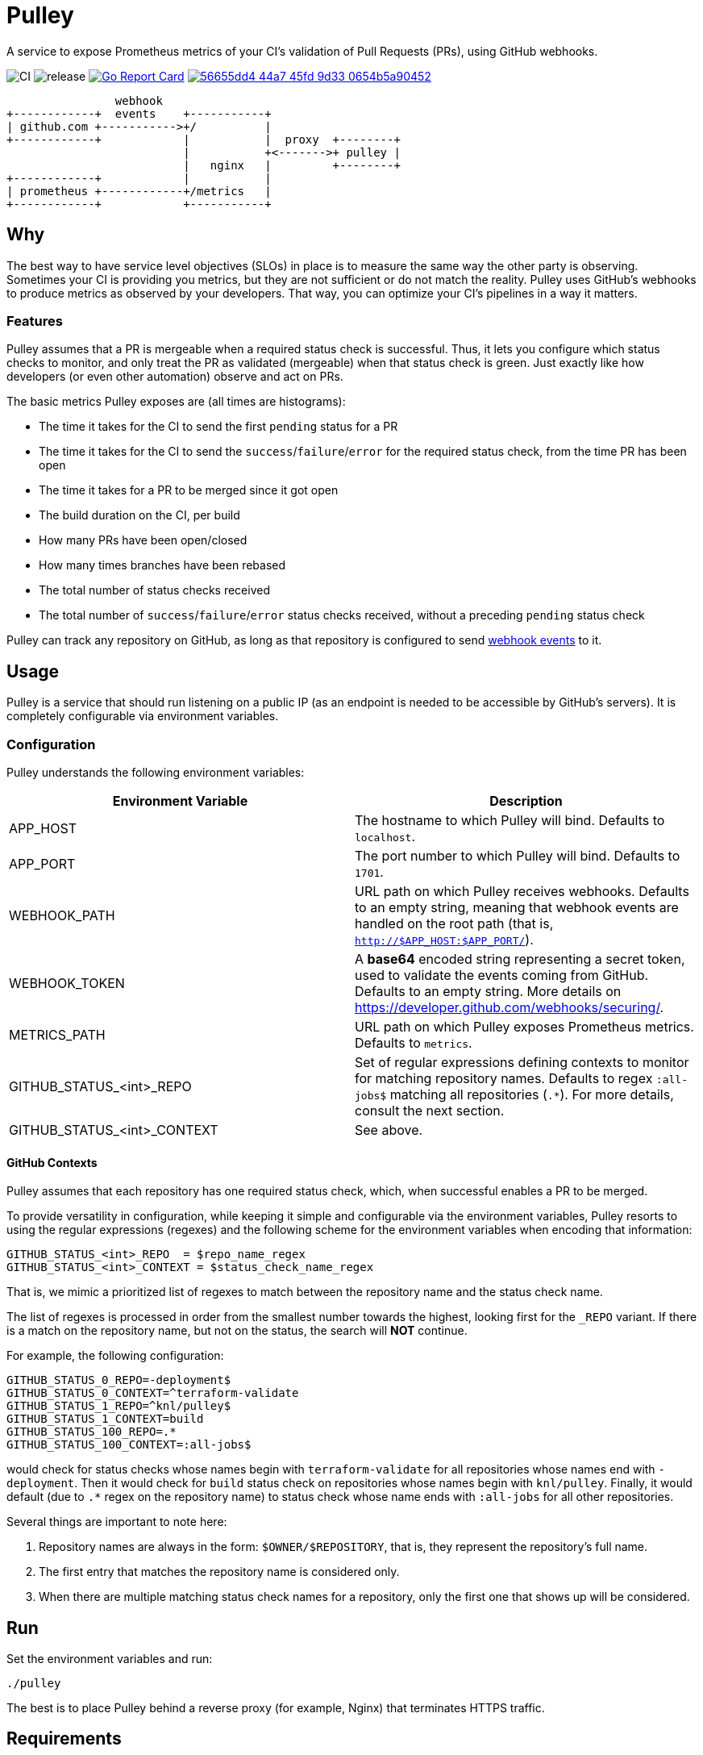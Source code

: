 = Pulley

A service to expose Prometheus metrics of your CI's validation of Pull Requests
(PRs), using GitHub webhooks.

image:https://github.com/knl/pulley/workflows/CI/badge.svg[CI]
image:https://github.com/knl/pulley/workflows/goreleaser/badge.svg[release]
image:https://goreportcard.com/badge/github.com/knl/pulley[link=https://goreportcard.com/report/github.com/knl/pulley, alt=Go Report Card]
image:https://codebeat.co/badges/56655dd4-44a7-45fd-9d33-0654b5a90452[link=https://codebeat.co/projects/github-com-knl-pulley-master]

[ditaa]
....
                webhook
+------------+  events    +-----------+
| github.com +----------->+/          |
+------------+            |           |  proxy  +--------+
                          |           +<------->+ pulley |
                          |   nginx   |         +--------+
+------------+            |           |
| prometheus +------------+/metrics   |
+------------+            +-----------+
....


== Why

The best way to have service level objectives (SLOs) in place is to measure the
same way the other party is observing. Sometimes your CI is providing you
metrics, but they are not sufficient or do not match the reality. Pulley uses
GitHub's webhooks to produce metrics as observed by your developers. That way,
you can optimize your CI's pipelines in a way it matters.

=== Features

Pulley assumes that a PR is mergeable when a required status check is
successful. Thus, it lets you configure which status checks to monitor, and only
treat the PR as validated (mergeable) when that status check is green. Just
exactly like how developers (or even other automation) observe and act on PRs.

The basic metrics Pulley exposes are (all times are histograms):

- The time it takes for the CI to send the first `pending` status for a PR
- The time it takes for the CI to send the `success`/`failure`/`error` for the
  required status check, from the time PR has been open
- The time it takes for a PR to be merged since it got open
- The build duration on the CI, per build
- How many PRs have been open/closed
- How many times branches have been rebased
- The total number of status checks received
- The total number of `success`/`failure`/`error` status checks received,
  without a preceding `pending` status check

Pulley can track any repository on GitHub, as long as that repository is
configured to send https://developer.github.com/webhooks/[webhook events] to it.

== Usage

Pulley is a service that should run listening on a public IP (as an endpoint is
needed to be accessible by GitHub's servers). It is completely configurable via
environment variables.

=== Configuration

Pulley understands the following environment variables:

|===
| Environment Variable | Description

| APP_HOST
| The hostname to which Pulley will bind. Defaults to `localhost`.

| APP_PORT
| The port number to which Pulley will bind. Defaults to `1701`.

| WEBHOOK_PATH
| URL path on which Pulley receives webhooks. Defaults to an empty string,
  meaning that webhook events are handled on the root path (that is,
  `http://$APP_HOST:$APP_PORT/`).

| WEBHOOK_TOKEN
| A **base64** encoded string representing a secret token, used to validate the
  events coming from GitHub. Defaults to an empty string. More details on
  https://developer.github.com/webhooks/securing/.

| METRICS_PATH
| URL path on which Pulley exposes Prometheus metrics. Defaults to `metrics`.

| GITHUB_STATUS_<int>_REPO
| Set of regular expressions defining contexts to monitor for matching
  repository names. Defaults to regex `:all-jobs$` matching all repositories
  (`.*`). For more details, consult the next section.

| GITHUB_STATUS_<int>_CONTEXT
| See above. 

|===

==== GitHub Contexts

Pulley assumes that each repository has one required status check, which, when
successful enables a PR to be merged.

To provide versatility in configuration, while keeping it simple and
configurable via the environment variables, Pulley resorts to using the regular
expressions (regexes) and the following scheme for the environment variables
when encoding that information:

 GITHUB_STATUS_<int>_REPO  = $repo_name_regex
 GITHUB_STATUS_<int>_CONTEXT = $status_check_name_regex

That is, we mimic a prioritized list of regexes to match between the repository
name and the status check name.

The list of regexes is processed in order from the smallest number towards the
highest, looking first for the `_REPO` variant. If there is a match on the
repository name, but not on the status, the search will **NOT** continue.

For example, the following configuration:

 GITHUB_STATUS_0_REPO=-deployment$
 GITHUB_STATUS_0_CONTEXT=^terraform-validate
 GITHUB_STATUS_1_REPO=^knl/pulley$
 GITHUB_STATUS_1_CONTEXT=build
 GITHUB_STATUS_100_REPO=.*
 GITHUB_STATUS_100_CONTEXT=:all-jobs$

would check for status checks whose names begin with `terraform-validate` for
all repositories whose names end with `-deployment`. Then it would check for
`build` status check on repositories whose names begin with `knl/pulley`.
Finally, it would default (due to `.*` regex on the repository name) to status
check whose name ends with `:all-jobs` for all other repositories.

Several things are important to note here:

. Repository names are always in the form: `$OWNER/$REPOSITORY`, that is, they
  represent the repository's full name.
. The first entry that matches the repository name is considered only.
. When there are multiple matching status check names for a repository, only the
  first one that shows up will be considered.

== Run

Set the environment variables and run:

 ./pulley

The best is to place Pulley behind a reverse proxy (for example, Nginx) that
terminates HTTPS traffic.

== Requirements

Go version: `1.13`

== Development

To build the code, simply run:

 make build

Similarly, the tests are executed via:

 make test

Prior to committing the code, you could run

 make

to properly format and lint the code

=== Managing releases

Releases are managed with https://goreleaser.com/[goreleaser].

To create a new release, push a tag (for example, a version 0.1.0):

 git tag -a v0.1.0 -m "First release"
 git push origin v0.1.0

To build a test release, without publishing, run:

 make test-release


